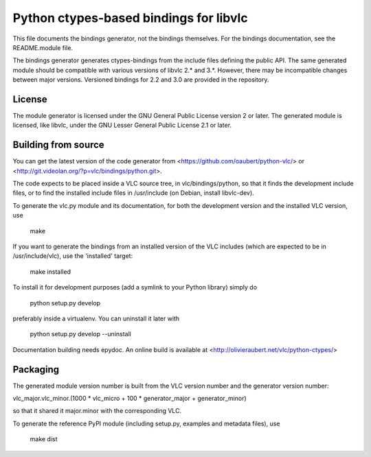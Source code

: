Python ctypes-based bindings for libvlc
=======================================

This file documents the bindings generator, not the bindings
themselves. For the bindings documentation, see the README.module
file.


The bindings generator generates ctypes-bindings from the include
files defining the public API. The same generated module should be
compatible with various versions of libvlc 2.* and 3.*. However, there
may be incompatible changes between major versions. Versioned bindings
for 2.2 and 3.0 are provided in the repository.

License
-------

The module generator is licensed under the GNU General Public License
version 2 or later.  The generated module is licensed, like libvlc,
under the GNU Lesser General Public License 2.1 or later.

Building from source
--------------------

You can get the latest version of the code generator from
<https://github.com/oaubert/python-vlc/> or
<http://git.videolan.org/?p=vlc/bindings/python.git>.

The code expects to be placed inside a VLC source tree, in
vlc/bindings/python, so that it finds the development include files,
or to find the installed include files in /usr/include (on Debian,
install libvlc-dev).

To generate the vlc.py module and its documentation, for both the
development version and the installed VLC version, use

    make

If you want to generate the bindings from an installed version of the
VLC includes (which are expected to be in /usr/include/vlc), use the
'installed' target:

    make installed

To install it for development purposes (add a symlink to your Python
library) simply do

    python setup.py develop

preferably inside a virtualenv. You can uninstall it later with

    python setup.py develop --uninstall

Documentation building needs epydoc. An online build is available at
<http://olivieraubert.net/vlc/python-ctypes/>

Packaging
---------

The generated module version number is built from the VLC version
number and the generator version number:

vlc_major.vlc_minor.(1000 * vlc_micro + 100 * generator_major + generator_minor)

so that it shared it major.minor with the corresponding VLC.

To generate the reference PyPI module (including setup.py, examples
and metadata files), use

    make dist
